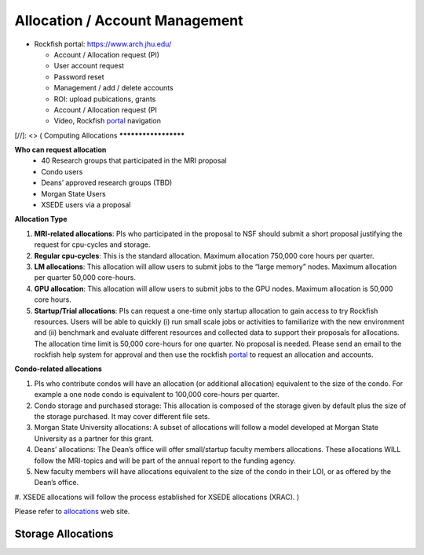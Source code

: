 Allocation / Account Management
###############################

* Rockfish portal: https://www.arch.jhu.edu/

  * Account / Allocation request (PI)
  * User account request
  * Password reset
  * Management / add / delete accounts
  * ROI: upload pubications, grants
  * Account / Allocation request (PI
  * Video, Rockfish `portal`_ navigation

  .. _portal: https://www.youtube.com/watch?v=L6zvLBK5Mss

[//]: <> (
Computing Allocations
*********************

**Who can request allocation**
  * 40 Research groups that participated in the MRI proposal
  * Condo users
  * Deans’ approved research groups (TBD)
  * Morgan State Users
  * XSEDE users via a proposal

**Allocation Type**

#. **MRI-related allocations**: PIs who participated in the proposal to NSF should submit a short proposal justifying the request for cpu-cycles and storage.
#. **Regular cpu-cycles**: This is the standard allocation. Maximum allocation 750,000 core hours per quarter.
#. **LM allocations**: This allocation will allow users to submit jobs to the “large memory” nodes. Maximum allocation per quarter 50,000 core-hours.
#. **GPU allocation**: This allocation will allow users to submit jobs to the GPU nodes. Maximum allocation is 50,000 core hours.
#. **Startup/Trial allocations**: PIs can request a one-time only startup allocation to gain access to try Rockfish resources. Users will be able to quickly (i) run small scale jobs or activities to familiarize with the new environment and (ii) benchmark and evaluate different resources and collected data to support their proposals for allocations. The allocation time limit is 50,000 core-hours for one quarter. No proposal is needed. Please send an email to the rockfish help system for approval and then use the rockfish `portal`_ to request an allocation and accounts.

**Condo-related allocations**

#. PIs who contribute condos will have an allocation (or additional allocation) equivalent to the size of the condo. For example a one node condo is equivalent to 100,000 core-hours per quarter.
#. Condo storage and purchased storage: This allocation is composed of the storage given by default plus the size of the storage purchased. It may cover different file sets.
#. Morgan State University allocations: A subset of allocations will follow a model developed at Morgan State University as a partner for this grant.
#. Deans’ allocations: The Dean’s office will offer small/startup faculty members allocations. These allocations WILL follow the MRI-topics and will be part of the annual report to the funding agency.
#. New faculty members will have allocations equivalent to the size of the condo in their LOI, or as offered by the Dean’s office.
#. XSEDE allocations will follow the process established for XSEDE allocations (XRAC).
)



Please refer to `allocations`_ web site.

.. _allocations: https://www.arch.jhu.edu/policies/allocations

Storage Allocations
*********************

.. csv-table:: Storage Allocations
   :file: tables/StorageAllocations.csv
   :widths: 30, 70
   :header-rows: 1
